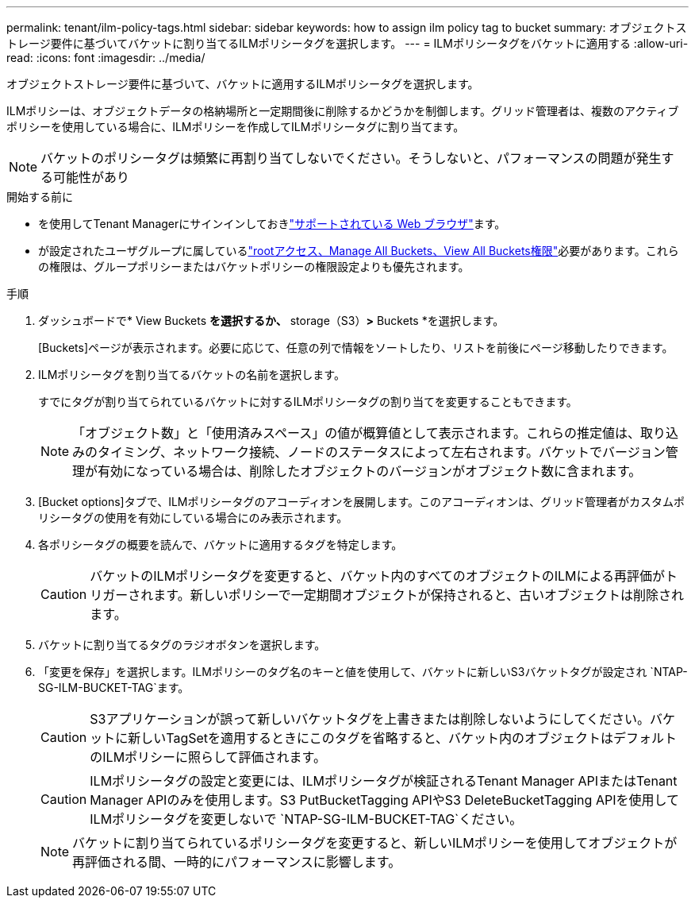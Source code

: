 ---
permalink: tenant/ilm-policy-tags.html 
sidebar: sidebar 
keywords: how to assign ilm policy tag to bucket 
summary: オブジェクトストレージ要件に基づいてバケットに割り当てるILMポリシータグを選択します。 
---
= ILMポリシータグをバケットに適用する
:allow-uri-read: 
:icons: font
:imagesdir: ../media/


[role="lead"]
オブジェクトストレージ要件に基づいて、バケットに適用するILMポリシータグを選択します。

ILMポリシーは、オブジェクトデータの格納場所と一定期間後に削除するかどうかを制御します。グリッド管理者は、複数のアクティブポリシーを使用している場合に、ILMポリシーを作成してILMポリシータグに割り当てます。


NOTE: バケットのポリシータグは頻繁に再割り当てしないでください。そうしないと、パフォーマンスの問題が発生する可能性があり

.開始する前に
* を使用してTenant Managerにサインインしておきlink:../admin/web-browser-requirements.html["サポートされている Web ブラウザ"]ます。
* が設定されたユーザグループに属しているlink:tenant-management-permissions.html["rootアクセス、Manage All Buckets、View All Buckets権限"]必要があります。これらの権限は、グループポリシーまたはバケットポリシーの権限設定よりも優先されます。


.手順
. ダッシュボードで* View Buckets *を選択するか、* storage（S3）*>* Buckets *を選択します。
+
[Buckets]ページが表示されます。必要に応じて、任意の列で情報をソートしたり、リストを前後にページ移動したりできます。

. ILMポリシータグを割り当てるバケットの名前を選択します。
+
すでにタグが割り当てられているバケットに対するILMポリシータグの割り当てを変更することもできます。

+

NOTE: 「オブジェクト数」と「使用済みスペース」の値が概算値として表示されます。これらの推定値は、取り込みのタイミング、ネットワーク接続、ノードのステータスによって左右されます。バケットでバージョン管理が有効になっている場合は、削除したオブジェクトのバージョンがオブジェクト数に含まれます。

. [Bucket options]タブで、ILMポリシータグのアコーディオンを展開します。このアコーディオンは、グリッド管理者がカスタムポリシータグの使用を有効にしている場合にのみ表示されます。
. 各ポリシータグの概要を読んで、バケットに適用するタグを特定します。
+

CAUTION: バケットのILMポリシータグを変更すると、バケット内のすべてのオブジェクトのILMによる再評価がトリガーされます。新しいポリシーで一定期間オブジェクトが保持されると、古いオブジェクトは削除されます。

. バケットに割り当てるタグのラジオボタンを選択します。
. 「変更を保存」を選択します。ILMポリシーのタグ名のキーと値を使用して、バケットに新しいS3バケットタグが設定され `NTAP-SG-ILM-BUCKET-TAG`ます。
+

CAUTION: S3アプリケーションが誤って新しいバケットタグを上書きまたは削除しないようにしてください。バケットに新しいTagSetを適用するときにこのタグを省略すると、バケット内のオブジェクトはデフォルトのILMポリシーに照らして評価されます。

+

CAUTION: ILMポリシータグの設定と変更には、ILMポリシータグが検証されるTenant Manager APIまたはTenant Manager APIのみを使用します。S3 PutBucketTagging APIやS3 DeleteBucketTagging APIを使用してILMポリシータグを変更しないで `NTAP-SG-ILM-BUCKET-TAG`ください。

+

NOTE: バケットに割り当てられているポリシータグを変更すると、新しいILMポリシーを使用してオブジェクトが再評価される間、一時的にパフォーマンスに影響します。


